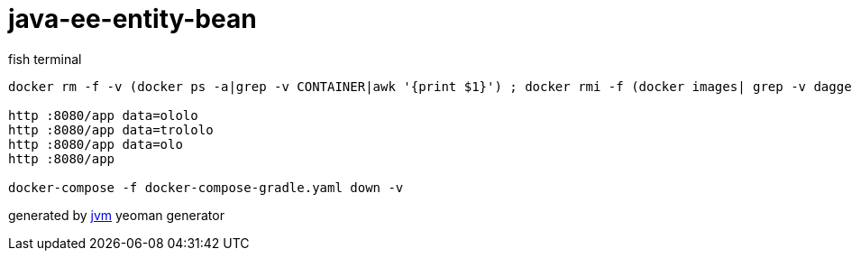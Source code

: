 = java-ee-entity-bean

//tag::content[]

.fish terminal
[sources,fish]
----
docker rm -f -v (docker ps -a|grep -v CONTAINER|awk '{print $1}') ; docker rmi -f (docker images| grep -v daggerok|grep -v TAG|awk '{print $3}') ; docker volume rm (docker volume ls|grep -v DRIVER|awk '{print $2}') ; ./gradlew war ; docker-compose -f docker-compose-gradle.yaml up --build

http :8080/app data=ololo
http :8080/app data=trololo
http :8080/app data=olo
http :8080/app

docker-compose -f docker-compose-gradle.yaml down -v
----

generated by link:https://github.com/daggerok/generator-jvm/[jvm] yeoman generator
//end::content[]
